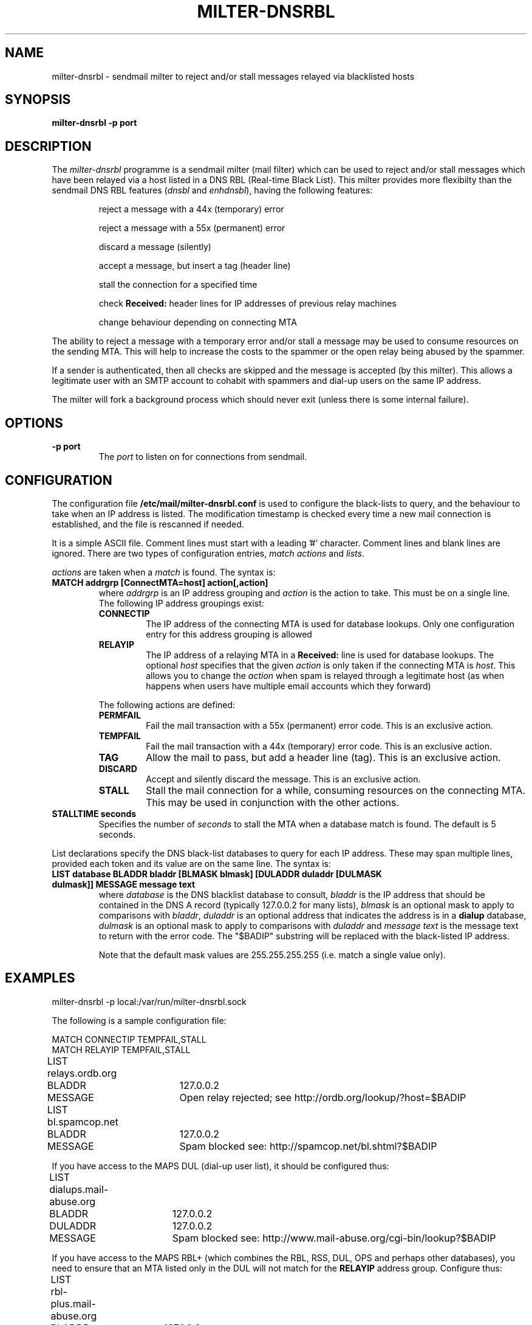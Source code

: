 .\" Copyright (C) 2003-2004  Richard Gooch
.\"
.\" This program is free software; you can redistribute it and/or modify
.\" it under the terms of the GNU General Public License as published by
.\" the Free Software Foundation; either version 2 of the License, or
.\" (at your option) any later version.
.\"
.\" This program is distributed in the hope that it will be useful,
.\" but WITHOUT ANY WARRANTY; without even the implied warranty of
.\" MERCHANTABILITY or FITNESS FOR A PARTICULAR PURPOSE.  See the
.\" GNU General Public License for more details.
.\"
.\" You should have received a copy of the GNU General Public License
.\" along with this program; if not, write to the Free Software
.\" Foundation, Inc., 675 Mass Ave, Cambridge, MA 02139, USA.
.\"
.\" Richard Gooch may be reached at  http://www.safe-mbox.com/~rgooch/
.\"
.\"	milter-dnsrbl.8		Richard Gooch	10-JUN-2004
.\"
.TH MILTER-DNSRBL 8 "10 Jun 2004" "GoochUtils"

.SH NAME
milter-dnsrbl \- sendmail milter to reject and/or stall messages
relayed via blacklisted hosts

.SH SYNOPSIS
.B milter-dnsrbl
.B -p port

.SH DESCRIPTION
The \fImilter-dnsrbl\fP programme is a sendmail milter (mail filter)
which can be used to reject and/or stall messages which have been
relayed via a host listed in a DNS RBL (Real-time Black List). This
milter provides more flexibilty than the sendmail DNS RBL features
(\fIdnsbl\fP and \fIenhdnsbl\fP), having the following features:

.RS
reject a message with a 44x (temporary) error

reject a message with a 55x (permanent) error

discard a message (silently)

accept a message, but insert a tag (header line)

stall the connection for a specified time

check \fBReceived:\fP header lines for IP addresses of previous relay
machines

change behaviour depending on connecting MTA

.RE
The ability to reject a message with a temporary error and/or stall a
message may be used to consume resources on the sending MTA. This will
help to increase the costs to the spammer or the open relay being
abused by the spammer.

If a sender is authenticated, then all checks are skipped and the
message is accepted (by this milter). This allows a legitimate user
with an SMTP account to cohabit with spammers and dial-up users on the
same IP address.

The milter will fork a background process which should never exit
(unless there is some internal failure).

.SH OPTIONS
.TP
.B \-p port
The \fIport\fP to listen on for connections from sendmail.

.SH CONFIGURATION
The configuration file \fB/etc/mail/milter-dnsrbl.conf\fP is used to
configure the black-lists to query, and the behaviour to take when an
IP address is listed. The modification timestamp is checked every time
a new mail connection is established, and the file is rescanned if
needed.

It is a simple ASCII file. Comment lines must start with a leading '#'
character. Comment lines and blank lines are ignored. There are two
types of configuration entries, \fImatch actions\fP and
\fIlists\fP.

\fIactions\fP are taken when a \fImatch\fP is found. The syntax is:
.TP
.B MATCH addrgrp [ConnectMTA=host] action[,action]
where \fIaddrgrp\fP is an IP address grouping and \fIaction\fP is the
action to take. This must be on a single line. The following IP
address groupings exist:
.RS
.TP
.B CONNECTIP
The IP address of the connecting MTA is used for database lookups.
Only one configuration entry for this address grouping is allowed
.TP
.B RELAYIP
The IP address of a relaying MTA in a \fBReceived:\fP line is used for
database lookups. The optional \fIhost\fP specifies that the given
\fIaction\fP is only taken if the connecting MTA is \fIhost\fP. This
allows you to change the \fIaction\fP when spam is relayed through a
legitimate host (as when happens when users have multiple email
accounts which they forward)
.PP
The following actions are defined:
.TP
.B PERMFAIL
Fail the mail transaction with a 55x (permanent) error code. This is
an exclusive action.
.TP
.B TEMPFAIL
Fail the mail transaction with a 44x (temporary) error code. This is
an exclusive action.
.TP
.B TAG
Allow the mail to pass, but add a header line (tag). This is an
exclusive action.
.TP
.B DISCARD
Accept and silently discard the message. This is an exclusive action.
.TP
.B STALL
Stall the mail connection for a while, consuming resources on the
connecting MTA. This may be used in conjunction with the other
actions.
.RE
.PP
.TP
.B STALLTIME seconds
Specifies the number of \fIseconds\fP to stall the MTA when a database
match is found. The default is 5 seconds.
.PP
List declarations specify the DNS black-list databases to query for
each IP address. These may span multiple lines, provided each token
and its value are on the same line. The syntax is:
.TP
.B LIST database BLADDR bladdr [BLMASK blmask] [DULADDR duladdr [DULMASK dulmask]]  MESSAGE message text
where \fIdatabase\fP is the DNS blacklist database to consult,
\fIbladdr\fP is the IP address that should be contained in the DNS A
record (typically 127.0.0.2 for many lists), \fIblmask\fP is an
optional mask to apply to comparisons with \fIbladdr\fP, \fIduladdr\fP
is an optional address that indicates the address is in a \fBdialup\fP
database, \fIdulmask\fP is an optional mask to apply to comparisons
with \fIduladdr\fP and \fImessage text\fP is the message text to
return with the error code. The "$BADIP" substring will be replaced
with the black-listed IP address.

Note that the default mask values are 255.255.255.255 (i.e. match a
single value only).

.SH EXAMPLES
milter-dnsrbl -p local:/var/run/milter-dnsrbl.sock

The following is a sample configuration file:

.nf
MATCH   CONNECTIP       TEMPFAIL,STALL
MATCH   RELAYIP         TEMPFAIL,STALL

LIST	relays.ordb.org
	BLADDR	127.0.0.2
	MESSAGE	Open relay rejected; see http://ordb.org/lookup/?host=$BADIP

LIST	bl.spamcop.net
	BLADDR	127.0.0.2
	MESSAGE	Spam blocked see: http://spamcop.net/bl.shtml?$BADIP
.fi

If you have access to the MAPS DUL (dial-up user list), it should be
configured thus:

.nf
LIST	dialups.mail-abuse.org
	BLADDR	127.0.0.2
	DULADDR	127.0.0.2
	MESSAGE	Spam blocked see: http://www.mail-abuse.org/cgi-bin/lookup?$BADIP
.fi

If you have access to the MAPS RBL+ (which combines the RBL, RSS, DUL,
OPS and perhaps other databases), you need to ensure that an MTA
listed only in the DUL will not match for the \fBRELAYIP\fP address
group. Configure thus:

.nf
LIST	rbl-plus.mail-abuse.org
	BLADDR	127.1.0.0
	BLMASK	255.255.255.0
	DULADDR	127.1.0.2
	MESSAGE	Spam blocked see: http://www.mail-abuse.org/cgi-bin/lookup?$BADIP
.fi

If there is legitimate relay MTA that has reasonable anti-spam
filtering, and you want to not bother the postmaster of that MTA if
some spam leaks through, do this (the example MTA is vger.kernel.org):

.nf
MATCH	RELAYIP	ConnectMTA=vger.kernel.org	TAG
.fi

.SH DATABASE LOOKUPS
The IP address lookups are performed by reversing the 4 decimal digits
of the IP address, and prepending them to the \fIdatabase\fP field for
each list, and performing a DNS lookup on the result. If no A record
is found, the IP address is considered not listed, and thus not
black-listed. If an A record is found, and the IP address matches the
\fIbladdr\fP and \fIblmask\fP for that list, the IP address is
considered listed, and is thus black-listed. If the IP address does
not match the \fIbladdr\fP then it is considered a bad match, and a
header line is added recording this, but the message is not blocked.

The behaviour described above reduces the chances of legitimate email
being blocked. Consider a DNS black-list which has been shut down
(perhaps in response to a DDoS attack by spammers). If the entire
domain is shut down, DNS lookups may be hijacked by the illegitimate
insertion of DNS wildcards by the organisation controlling the parent
domain (Verisign started this reprehensible practice in SEP-2003).
This would in turn result in DNS lookups yielding an IP address (in
the case of Verisign, their harvesting server).

The automatic tagging of bad matches allows an email administrator to
detect such events and also when a blacklist changes the values in the
A records. Such changes are known to happen with the MAPS RBL+.

An additional check is performed if the IP address is part of the
\fBRELAYIP\fP address group (i.e. in a \fBReceived:\fP header line).
In this case, the value in the DNS A record is first checked against
\fIduladdr\fP (and \fIdulmask\fP), and if it matches, it is considered
\fBnot listed\fP. This feature is required to safely use \fBdialup\fP
lists, so that a legitimate dialup user (with a responsible ISP), who
uses the approved MTA of their ISP is not incorrectly blocked.

.SH FORMAT OF TAGS (HEADER LINES)
If a good match is found (i.e. relaying MTA IP address is
blacklisted), the following header line will be inserted:
.nf\fB
X-Milter-DNSRBL: GOOD addrgroup match arec (blacklisted) for ipaddr in list
.fi\fP

If a bad match is found, the following header line will be inserted:
.nf\fB
X-Milter-DNSRBL: BAD addrgroup match arec (hijacked/misconfigured) for ipaddr in list
.fi\fP

where \fIaddrgroup\fP is the address group, \fIarec\fP is the DNS A
record in the database, \fIipaddr\fP is the IP address of the MTA and
\fIlist\fP is the database.

.SH NOTE
The sendmail configuration file will need to be updated so that this
milter is used, and sendmail will need to be restarted.
.SH AUTHOR
Richard Gooch http://www.safe-mbox.com/~rgooch/

.SH AVAILABILITY
The \fBmilter-dnsrbl\fP programme is available from:
ftp://ftp.atnf.csiro.au/pub/people/rgooch/utilities/
